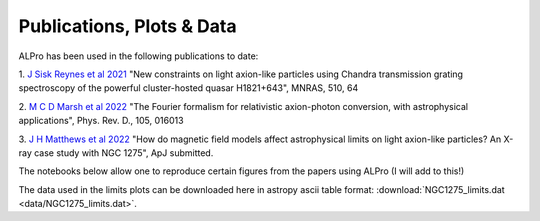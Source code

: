 Publications, Plots \& Data
-------------------------------

ALPro has been used in the following publications to date:

1. `J Sisk Reynes et al 2021 <https://ui.adsabs.harvard.edu/abs/2022MNRAS.510.1264S/abstract>`_ 
"New constraints on light axion-like particles using Chandra transmission grating spectroscopy of the powerful cluster-hosted quasar H1821+643", MNRAS, 510, 64

2. `M C D Marsh et al 2022 <https://ui.adsabs.harvard.edu/abs/2021arXiv210708040M/abstract>`_
"The Fourier formalism for relativistic axion-photon conversion, with astrophysical applications", Phys. Rev. D., 105, 016013

3. `J H Matthews et al 2022 </#>`_
"How do magnetic field models affect astrophysical limits on light axion-like particles? An X-ray case study with NGC 1275", ApJ submitted.


The notebooks below allow one to reproduce certain figures from the papers using ALPro (I will add to this!)

.. nbgallery::
   examples/Matthews2022
   examples/NGC1275limits
.. examples/SiskReynes2021
.. examples/Marsh2022

The data used in the limits plots can be downloaded here in astropy ascii table format: :download:`NGC1275_limits.dat <data/NGC1275_limits.dat>`.